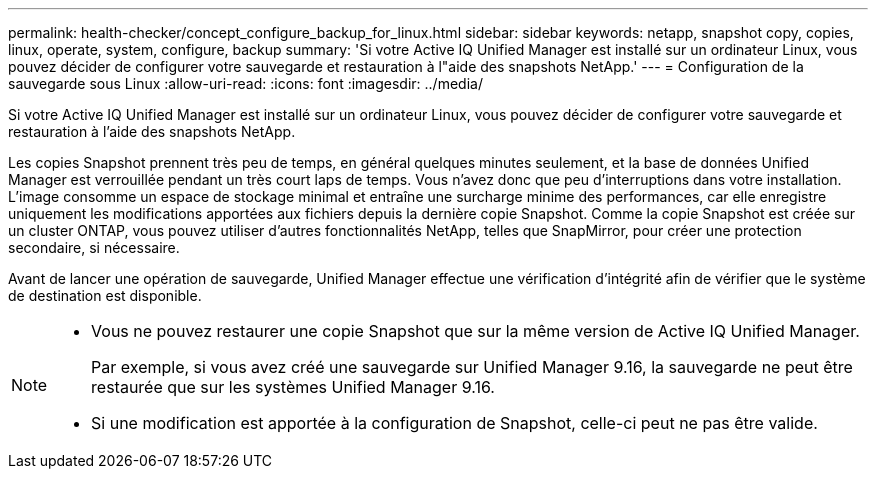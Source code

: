---
permalink: health-checker/concept_configure_backup_for_linux.html 
sidebar: sidebar 
keywords: netapp, snapshot copy, copies, linux, operate, system, configure, backup 
summary: 'Si votre Active IQ Unified Manager est installé sur un ordinateur Linux, vous pouvez décider de configurer votre sauvegarde et restauration à l"aide des snapshots NetApp.' 
---
= Configuration de la sauvegarde sous Linux
:allow-uri-read: 
:icons: font
:imagesdir: ../media/


[role="lead"]
Si votre Active IQ Unified Manager est installé sur un ordinateur Linux, vous pouvez décider de configurer votre sauvegarde et restauration à l'aide des snapshots NetApp.

Les copies Snapshot prennent très peu de temps, en général quelques minutes seulement, et la base de données Unified Manager est verrouillée pendant un très court laps de temps. Vous n'avez donc que peu d'interruptions dans votre installation. L'image consomme un espace de stockage minimal et entraîne une surcharge minime des performances, car elle enregistre uniquement les modifications apportées aux fichiers depuis la dernière copie Snapshot. Comme la copie Snapshot est créée sur un cluster ONTAP, vous pouvez utiliser d'autres fonctionnalités NetApp, telles que SnapMirror, pour créer une protection secondaire, si nécessaire.

Avant de lancer une opération de sauvegarde, Unified Manager effectue une vérification d'intégrité afin de vérifier que le système de destination est disponible.

[NOTE]
====
* Vous ne pouvez restaurer une copie Snapshot que sur la même version de Active IQ Unified Manager.
+
Par exemple, si vous avez créé une sauvegarde sur Unified Manager 9.16, la sauvegarde ne peut être restaurée que sur les systèmes Unified Manager 9.16.

* Si une modification est apportée à la configuration de Snapshot, celle-ci peut ne pas être valide.


====
